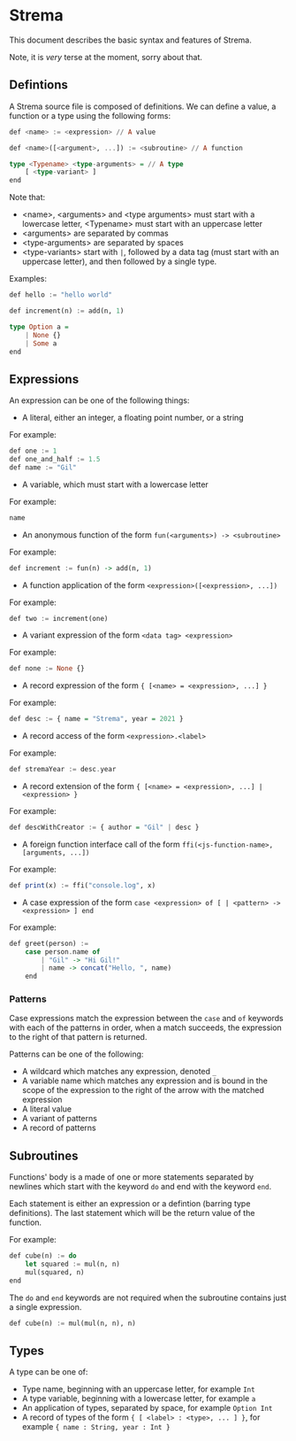 * Strema
This document describes the basic syntax and features of Strema.

Note, it is /very/ terse at the moment, sorry about that.

** Defintions
A Strema source file is composed of definitions. We can define a value,
a function or a type using the following forms:

#+BEGIN_SRC haskell
def <name> := <expression> // A value

def <name>([<argument>, ...]) := <subroutine> // A function

type <Typename> <type-arguments> = // A type
    [ <type-variant> ]
end
#+END_SRC

Note that:

- <name>, <arguments> and <type arguments> must start with a lowercase letter, <Typename> must start with an uppercase letter
- <arguments> are separated by commas
- <type-arguments> are separated by spaces
- <type-variants> start with ~|~, followed by a data tag (must start with an uppercase letter), and then followed by a single type.

Examples:

#+BEGIN_SRC haskell
def hello := "hello world"

def increment(n) := add(n, 1)

type Option a =
    | None {}
    | Some a
end
#+END_SRC
** Expressions
An expression can be one of the following things:

- A literal, either an integer, a floating point number, or a string

For example:

#+BEGIN_SRC haskell
def one := 1
def one_and_half := 1.5
def name := "Gil"
#+END_SRC

- A variable, which must start with a lowercase letter

For example:

#+BEGIN_SRC haskell
name
#+END_SRC

- An anonymous function of the form ~fun(<arguments>) -> <subroutine>~

For example:

#+BEGIN_SRC haskell
def increment := fun(n) -> add(n, 1)
#+END_SRC

- A function application of the form ~<expression>([<expression>, ...])~

For example:

#+BEGIN_SRC haskell
def two := increment(one)
#+END_SRC

- A variant expression of the form ~<data tag> <expression>~

For example:

#+BEGIN_SRC haskell
def none := None {}
#+END_SRC

- A record expression of the form ~{ [<name> = <expression>, ...] }~

For example:

#+BEGIN_SRC haskell
def desc := { name = "Strema", year = 2021 }
#+END_SRC

- A record access of the form ~<expression>.<label>~

For example:

#+BEGIN_SRC haskell
def stremaYear := desc.year
#+END_SRC

- A record extension of the form ~{ [<name> = <expression>, ...] | <expression> }~

For example:

#+BEGIN_SRC haskell
def descWithCreator := { author = "Gil" | desc }
#+END_SRC

- A foreign function interface call of the form ~ffi(<js-function-name>, [arguments, ...])~

For example:

#+BEGIN_SRC haskell
def print(x) := ffi("console.log", x)
#+END_SRC

- A case expression of the form ~case <expression> of [ | <pattern> -> <expression> ] end~


For example:

#+BEGIN_SRC haskell
def greet(person) :=
    case person.name of
	    | "Gil" -> "Hi Gil!"
		| name -> concat("Hello, ", name)
	end
#+END_SRC

*** Patterns
Case expressions match the expression between the ~case~ and ~of~ keywords with each of the patterns
in order, when a match succeeds, the expression to the right of that pattern is returned.

Patterns can be one of the following:

- A wildcard which matches any expression, denoted ~_~
- A variable name which matches any expression and is bound in the scope of the expression to the right of the arrow with the matched expression
- A literal value
- A variant of patterns
- A record of patterns
** Subroutines
Functions' body is a made of one or more statements separated by newlines
which start with the keyword ~do~ and end with the keyword ~end~.

Each statement is either an expression or a defintion (barring type definitions).
The last statement which will be the return value of the function.

For example:

#+BEGIN_SRC haskell
def cube(n) := do
    let squared := mul(n, n)
	mul(squared, n)
end
#+END_SRC

The ~do~ and ~end~ keywords are not required when the subroutine contains just a single expression.

#+BEGIN_SRC haskell
def cube(n) := mul(mul(n, n), n)
#+END_SRC
** Types
A type can be one of:

- Type name, beginning with an uppercase letter, for example ~Int~
- A type variable, beginning with a lowercase letter, for example ~a~
- An application of types, separated by space, for example ~Option Int~
- A record of types of the form ~{ [ <label> : <type>, ... ] }~, for example ~{ name : String, year : Int }~
